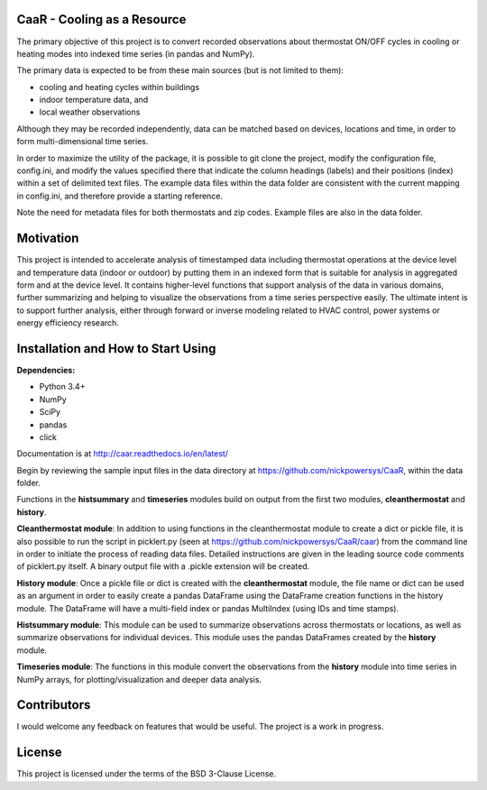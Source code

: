 CaaR - Cooling as a Resource
=======================

The primary objective of this project is to convert recorded observations about thermostat ON/OFF cycles in cooling or heating modes into indexed time series (in pandas and NumPy).

The primary data is expected to be from these main sources (but is not limited to them):

* cooling and heating cycles within buildings
* indoor temperature data, and
* local weather observations

Although they may be recorded independently, data can be matched based on devices, locations and time, in order to form multi-dimensional time series.

In order to maximize the utility of the package, it is possible to git clone the project, modify the configuration file, config.ini, and modify the values specified there that indicate the column headings (labels) and their positions (index) within a set of delimited text files. The example data files within the data folder are consistent with the current mapping in config.ini, and therefore provide a starting reference.

Note the need for metadata files for both thermostats and zip codes. Example files are also in the data folder.

Motivation
==========

This project is intended to accelerate analysis of timestamped data including thermostat operations at the device level and temperature data (indoor or outdoor) by putting them in an indexed form that is suitable for analysis in aggregated form and at the device level. It contains higher-level functions that support analysis of the data in various domains, further summarizing and helping to visualize the observations from a time series perspective easily. The ultimate intent is to support further analysis, either through forward or inverse modeling related to HVAC control, power systems or energy efficiency research.

Installation and How to Start Using
===================================


**Dependencies:**

* Python 3.4+
* NumPy
* SciPy
* pandas
* click

Documentation is at  http://caar.readthedocs.io/en/latest/

Begin by reviewing the sample input files in the data directory at https://github.com/nickpowersys/CaaR, within the data folder.

Functions in the **histsummary** and **timeseries** modules build on output from the first two modules, **cleanthermostat** and **history**.

**Cleanthermostat module**: In addition to using functions in the cleanthermostat module to create a dict or pickle file, it is also possible to run the script in picklert.py (seen at https://github.com/nickpowersys/CaaR/caar) from the command line in order to initiate the process of reading data files. Detailed instructions are given in the leading source code comments of picklert.py itself. A binary output file with a .pickle extension will be created.

**History module**: Once a pickle file or dict is created with the **cleanthermostat** module, the file name or dict can be used as an argument in order to easily create a pandas DataFrame using the DataFrame creation functions in the history module. The DataFrame will have a multi-field index or pandas MultiIndex (using IDs and time stamps).

**Histsummary module**: This module can be used to summarize observations across thermostats or locations, as well as summarize observations for individual devices. This module uses the pandas DataFrames created by the **history** module.

**Timeseries module**: The functions in this module convert the observations from the **history** module into time series in NumPy arrays, for plotting/visualization and deeper data analysis.

Contributors
============

I would welcome any feedback on features that would be useful. The project is a work in progress.

License
==========

This project is licensed under the terms of the BSD 3-Clause License.
